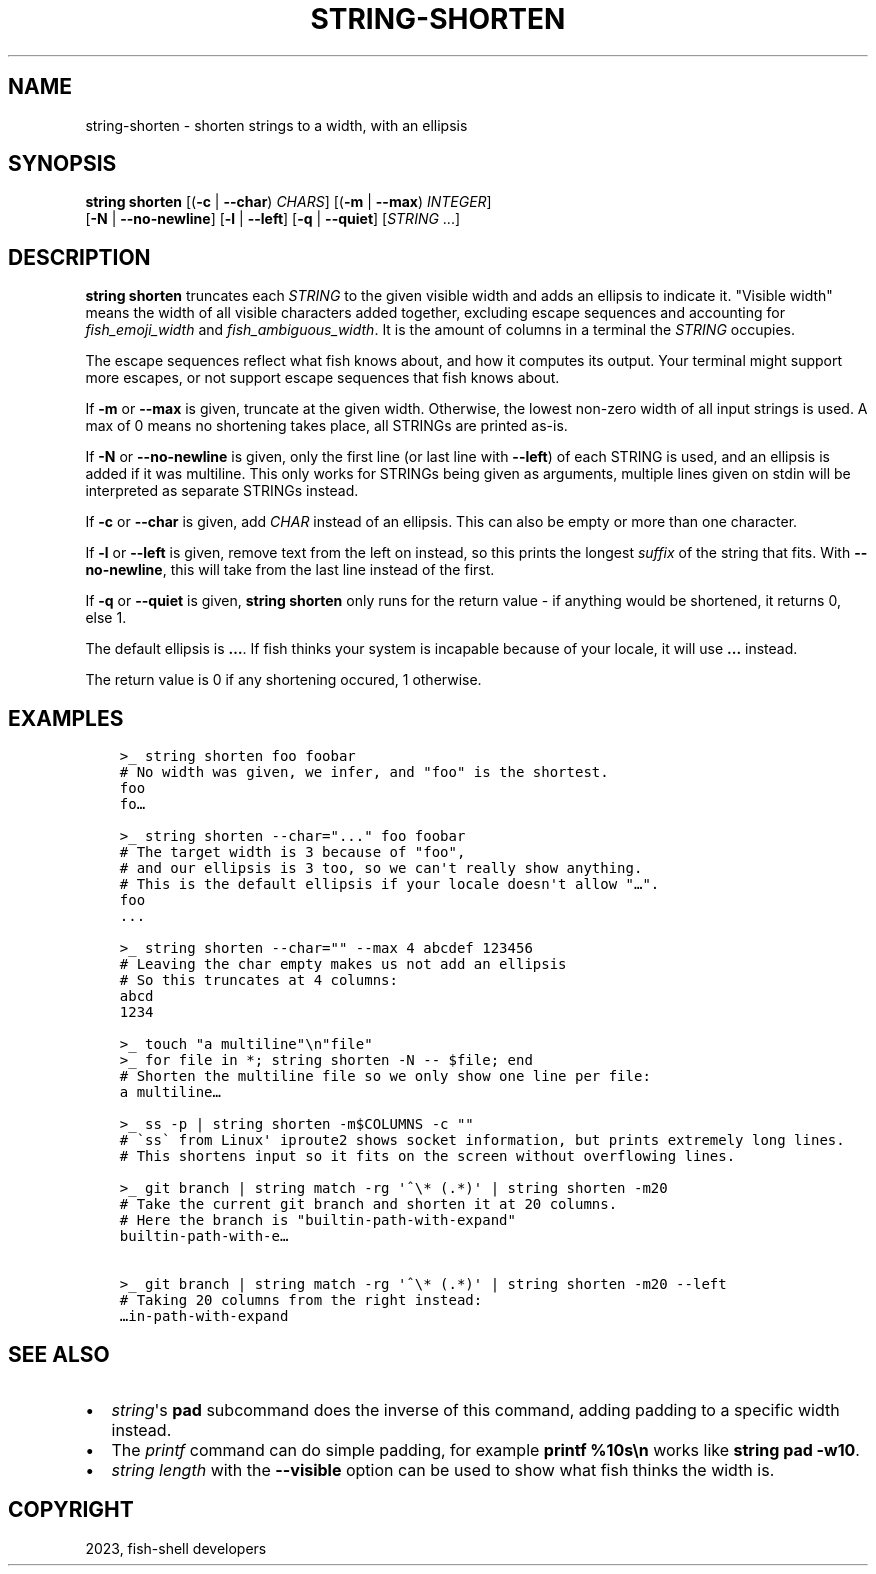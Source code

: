 .\" Man page generated from reStructuredText.
.
.
.nr rst2man-indent-level 0
.
.de1 rstReportMargin
\\$1 \\n[an-margin]
level \\n[rst2man-indent-level]
level margin: \\n[rst2man-indent\\n[rst2man-indent-level]]
-
\\n[rst2man-indent0]
\\n[rst2man-indent1]
\\n[rst2man-indent2]
..
.de1 INDENT
.\" .rstReportMargin pre:
. RS \\$1
. nr rst2man-indent\\n[rst2man-indent-level] \\n[an-margin]
. nr rst2man-indent-level +1
.\" .rstReportMargin post:
..
.de UNINDENT
. RE
.\" indent \\n[an-margin]
.\" old: \\n[rst2man-indent\\n[rst2man-indent-level]]
.nr rst2man-indent-level -1
.\" new: \\n[rst2man-indent\\n[rst2man-indent-level]]
.in \\n[rst2man-indent\\n[rst2man-indent-level]]u
..
.TH "STRING-SHORTEN" "1" "Jan 07, 2023" "3.6" "fish-shell"
.SH NAME
string-shorten \- shorten strings to a width, with an ellipsis
.SH SYNOPSIS
.nf
\fBstring\fP \fBshorten\fP [(\fB\-c\fP | \fB\-\-char\fP) \fICHARS\fP] [(\fB\-m\fP | \fB\-\-max\fP) \fIINTEGER\fP]
               [\fB\-N\fP | \fB\-\-no\-newline\fP] [\fB\-l\fP | \fB\-\-left\fP] [\fB\-q\fP | \fB\-\-quiet\fP] [\fISTRING\fP \&...]
.fi
.sp
.SH DESCRIPTION
.sp
\fBstring shorten\fP truncates each \fISTRING\fP to the given visible width and adds an ellipsis to indicate it. \(dqVisible width\(dq means the width of all visible characters added together, excluding escape sequences and accounting for \fI\%fish_emoji_width\fP and \fI\%fish_ambiguous_width\fP\&. It is the amount of columns in a terminal the \fISTRING\fP occupies.
.sp
The escape sequences reflect what fish knows about, and how it computes its output. Your terminal might support more escapes, or not support escape sequences that fish knows about.
.sp
If \fB\-m\fP or \fB\-\-max\fP is given, truncate at the given width. Otherwise, the lowest non\-zero width of all input strings is used. A max of 0 means no shortening takes place, all STRINGs are printed as\-is.
.sp
If \fB\-N\fP or \fB\-\-no\-newline\fP is given, only the first line (or last line with \fB\-\-left\fP) of each STRING is used, and an ellipsis is added if it was multiline. This only works for STRINGs being given as arguments, multiple lines given on stdin will be interpreted as separate STRINGs instead.
.sp
If \fB\-c\fP or \fB\-\-char\fP is given, add \fICHAR\fP instead of an ellipsis. This can also be empty or more than one character.
.sp
If \fB\-l\fP or \fB\-\-left\fP is given, remove text from the left on instead, so this prints the longest \fIsuffix\fP of the string that fits. With \fB\-\-no\-newline\fP, this will take from the last line instead of the first.
.sp
If \fB\-q\fP or \fB\-\-quiet\fP is given, \fBstring shorten\fP only runs for the return value \- if anything would be shortened, it returns 0, else 1.
.sp
The default ellipsis is \fB…\fP\&. If fish thinks your system is incapable because of your locale, it will use \fB\&...\fP instead.
.sp
The return value is 0 if any shortening occured, 1 otherwise.
.SH EXAMPLES
.INDENT 0.0
.INDENT 3.5
.sp
.nf
.ft C
>_ string shorten foo foobar
# No width was given, we infer, and \(dqfoo\(dq is the shortest.
foo
fo…

>_ string shorten \-\-char=\(dq...\(dq foo foobar
# The target width is 3 because of \(dqfoo\(dq,
# and our ellipsis is 3 too, so we can\(aqt really show anything.
# This is the default ellipsis if your locale doesn\(aqt allow \(dq…\(dq.
foo
\&...

>_ string shorten \-\-char=\(dq\(dq \-\-max 4 abcdef 123456
# Leaving the char empty makes us not add an ellipsis
# So this truncates at 4 columns:
abcd
1234

>_ touch \(dqa multiline\(dq\en\(dqfile\(dq
>_ for file in *; string shorten \-N \-\- $file; end
# Shorten the multiline file so we only show one line per file:
a multiline…

>_ ss \-p | string shorten \-m$COLUMNS \-c \(dq\(dq
# \(gass\(ga from Linux\(aq iproute2 shows socket information, but prints extremely long lines.
# This shortens input so it fits on the screen without overflowing lines.

>_ git branch | string match \-rg \(aq^\e* (.*)\(aq | string shorten \-m20
# Take the current git branch and shorten it at 20 columns.
# Here the branch is \(dqbuiltin\-path\-with\-expand\(dq
builtin\-path\-with\-e…

>_ git branch | string match \-rg \(aq^\e* (.*)\(aq | string shorten \-m20 \-\-left
# Taking 20 columns from the right instead:
…in\-path\-with\-expand
.ft P
.fi
.UNINDENT
.UNINDENT
.SH SEE ALSO
.INDENT 0.0
.IP \(bu 2
\fI\%string\fP\(aqs \fBpad\fP subcommand does the inverse of this command, adding padding to a specific width instead.
.IP \(bu 2
The \fI\%printf\fP command can do simple padding, for example \fBprintf %10s\en\fP works like \fBstring pad \-w10\fP\&.
.IP \(bu 2
\fI\%string length\fP with the \fB\-\-visible\fP option can be used to show what fish thinks the width is.
.UNINDENT
.SH COPYRIGHT
2023, fish-shell developers
.\" Generated by docutils manpage writer.
.
